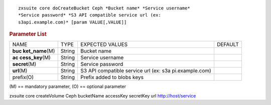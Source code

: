 
::

   zxsuite core doCreateBucket Ceph *Bucket name* *Service username*
   *Service password* *S3 API compatible service url (ex:
   s3api.example.com)* [param VALUE[,VALUE]]

.. rubric:: Parameter List

+-----------------+-----------------+-----------------+-----------------+
| NAME            | TYPE            | EXPECTED VALUES | DEFAULT         |
+-----------------+-----------------+-----------------+-----------------+
| **buc           | String          | Bucket name     |                 |
| ket_name**\ (M) |                 |                 |                 |
+-----------------+-----------------+-----------------+-----------------+
| **ac            | String          | Service         |                 |
| cess_key**\ (M) |                 | username        |                 |
+-----------------+-----------------+-----------------+-----------------+
| **secret**\ (M) | String          | Service         |                 |
|                 |                 | password        |                 |
+-----------------+-----------------+-----------------+-----------------+
| **url**\ (M)    | String          | S3 API          |                 |
|                 |                 | compatible      |                 |
|                 |                 | service url     |                 |
|                 |                 | (ex:            |                 |
|                 |                 | s3a             |                 |
|                 |                 | pi.example.com) |                 |
+-----------------+-----------------+-----------------+-----------------+
| prefix(O)       | String          | Prefix added to |                 |
|                 |                 | blobs keys      |                 |
+-----------------+-----------------+-----------------+-----------------+

\(M) == mandatory parameter, (O) == optional parameter

zxsuite core createVolume Ceph bucketName accessKey secretKey url
http://host/service
